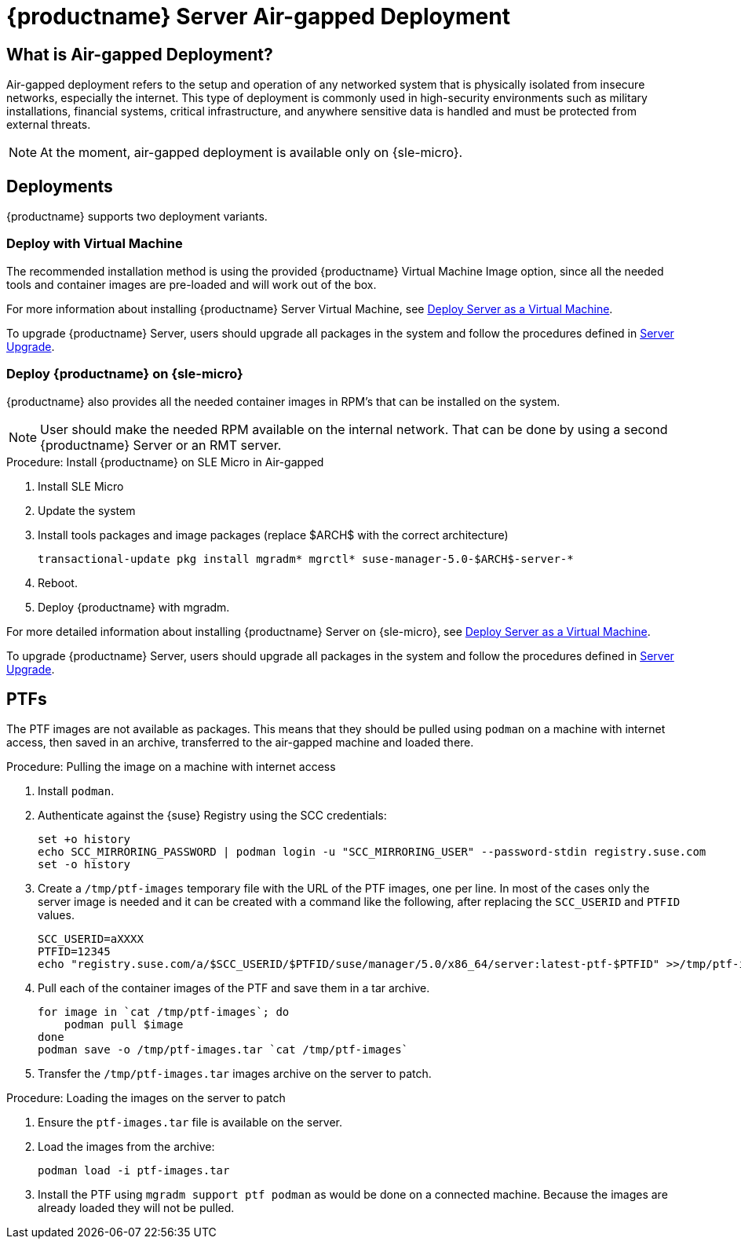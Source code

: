 = {productname} Server Air-gapped Deployment
ifeval::[{uyuni-content} == true]
:noindex:
endif::[]



== What is Air-gapped Deployment?

Air-gapped deployment refers to the setup and operation of any networked system that is physically isolated from insecure networks, especially the internet.
This type of deployment is commonly used in high-security environments such as military installations, financial systems, critical infrastructure, and anywhere sensitive data is handled and must be protected from external threats.

[NOTE]
====
At the moment, air-gapped deployment is available only on {sle-micro}.
====

== Deployments

{productname} supports two deployment variants.



=== Deploy with Virtual Machine

The recommended installation method is using the provided {productname} Virtual Machine Image option, since all the needed tools and container images are pre-loaded and will work out of the box.

For more information about installing {productname} Server Virtual Machine, see xref:container-deployment/suma/server-deployment-vm-suma.adoc[Deploy Server as a Virtual Machine].

To upgrade {productname} Server, users should upgrade all packages in the system and follow the procedures defined in xref:container-management/updating-server-containers.adoc[Server Upgrade].


=== Deploy {productname} on {sle-micro}

{productname} also provides all the needed container images in RPM's that can be installed on the system.

[NOTE]
====
User should make the needed RPM available on the internal network. That can be done by using a second {productname} Server or an RMT server.
====

.Procedure: Install {productname} on SLE Micro in Air-gapped
. Install SLE Micro
. Update the system
. Install tools packages and image packages (replace $ARCH$ with the correct architecture)
+
[source,shell]
----
transactional-update pkg install mgradm* mgrctl* suse-manager-5.0-$ARCH$-server-*
----
+
. Reboot.
. Deploy {productname} with mgradm.


For more detailed information about installing {productname} Server on {sle-micro}, see xref:container-deployment/suma/server-deployment-suma.adoc[Deploy Server as a Virtual Machine].

To upgrade {productname} Server, users should upgrade all packages in the system and follow the procedures defined in xref:container-management/updating-server-containers.adoc[Server Upgrade].



== PTFs

The PTF images are not available as packages.
This means that they should be pulled using [command]``podman`` on a machine with internet access, then saved in an archive, transferred to the air-gapped machine and loaded there.

.Procedure: Pulling the image on a machine with internet access
. Install [command]``podman``.
. Authenticate against the {suse} Registry using the SCC credentials:

+

[source,shell]
----
set +o history
echo SCC_MIRRORING_PASSWORD | podman login -u "SCC_MIRRORING_USER" --password-stdin registry.suse.com
set -o history
----
. Create a [path]``/tmp/ptf-images`` temporary file with the URL of the PTF images, one per line.
  In most of the cases only the server image is needed and it can be created with a command like the following, after replacing the [command]``SCC_USERID`` and [command]``PTFID`` values.
+
[source,shell]
----
SCC_USERID=aXXXX
PTFID=12345
echo "registry.suse.com/a/$SCC_USERID/$PTFID/suse/manager/5.0/x86_64/server:latest-ptf-$PTFID" >>/tmp/ptf-images
----

. Pull each of the container images of the PTF and save them in a tar archive.

+

[source,shell]
----
for image in `cat /tmp/ptf-images`; do
    podman pull $image
done
podman save -o /tmp/ptf-images.tar `cat /tmp/ptf-images`
----
. Transfer the [path]``/tmp/ptf-images.tar`` images archive on the server to patch.

.Procedure: Loading the images on the server to patch
. Ensure the [path]``ptf-images.tar`` file is available on the server.
. Load the images from the archive:

+

[source,shell]
----
podman load -i ptf-images.tar
----
. Install the PTF using `mgradm support ptf podman` as would be done on a connected machine.
  Because the images are already loaded they will not be pulled.
